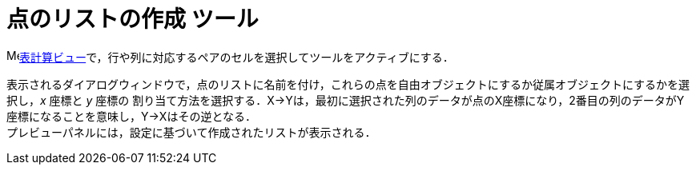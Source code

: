 = 点のリストの作成 ツール
:page-en: tools/List_of_Points
ifdef::env-github[:imagesdir: /ja/modules/ROOT/assets/images]

image:16px-Menu_view_spreadsheet.svg.png[Menu view
spreadsheet.svg,width=16,height=16]xref:/表計算ビュー.adoc[表計算ビュー]で，行や列に対応するペアのセルを選択してツールをアクティブにする．

表示されるダイアログウィンドウで，点のリストに名前を付け，これらの点を自由オブジェクトにするか従属オブジェクトにするかを選択し，_x_ 座標と _y_ 座標の
割り当て方法を選択する．X→Yは，最初に選択された列のデータが点のX座標になり，2番目の列のデータがY座標になることを意味し，Y→Xはその逆となる． +
プレビューパネルには，設定に基づいて作成されたリストが表示される．

